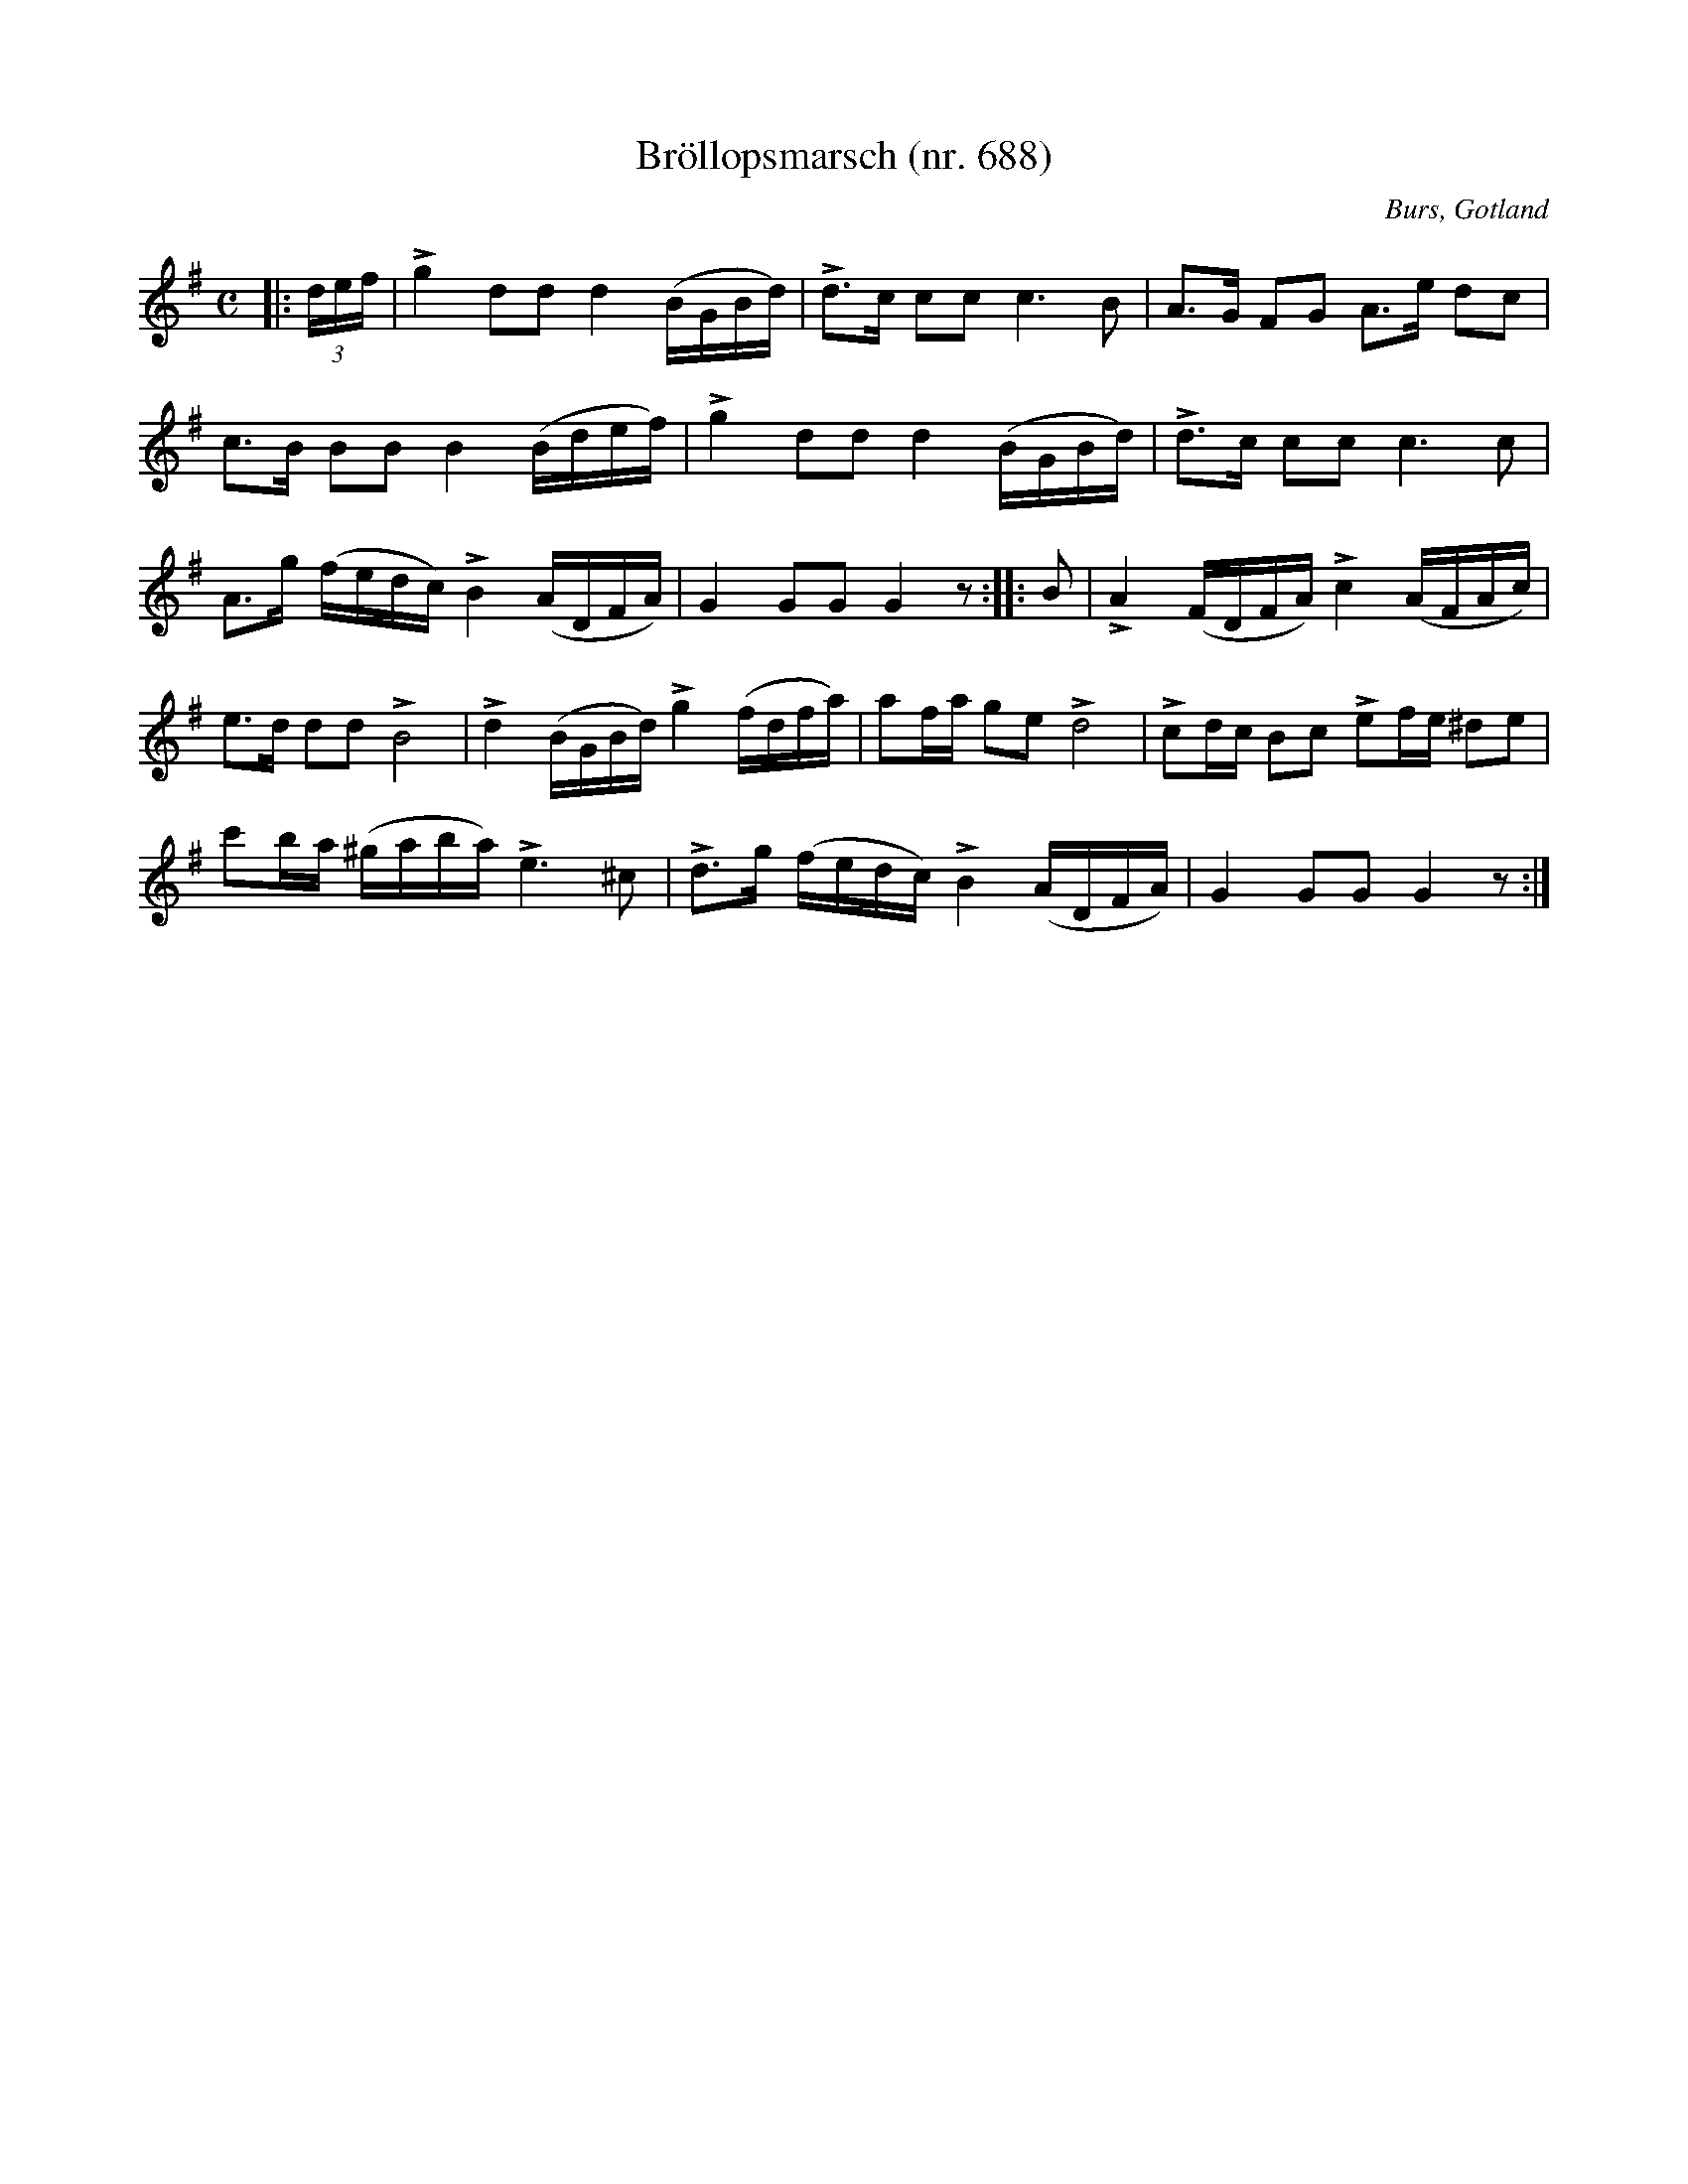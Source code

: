 %%abc-charset utf-8

X: 1
T: Bröllopsmarsch (nr. 688)
R: marsch
O: Burs, Gotland
S: efter Helena Mårtensson i Burs. 
B: Gotlandstoner (August Fredin)
N: http://www.gotlandstoner.se/web/688.html 
M: C
L: 1/16
K: G
|: (3def | !>!g4d2d2 d4 (BGBd) | !>!d2>c2 c2c2 c6B2 | A2>G2 F2G2 A2>e2 d2c2 | 
c2>B2 B2B2 B4(Bdef) | !>!g4d2d2 d4(BGBd) | !>!d2>c2 c2c2 c6c2 | 
A2>g2 (fedc) !>!B4(ADFA) | G4G2G2G4 z2 :: B2 | !>!A4(FDFA) !>!c4(AFAc) | 
e2>d2 d2d2 !>!B8 | !>!d4(BGBd) !>!g4(fdfa) | a2fa g2e2 !>!d8 | !>!c2dc B2c2 !>!e2fe ^d2e2 | 
c'2ba (^gaba) !>!e6^c2 | !>!d2>g2 (fedc) !>!B4(ADFA) | G4G2G2 G4 z2 :| 

